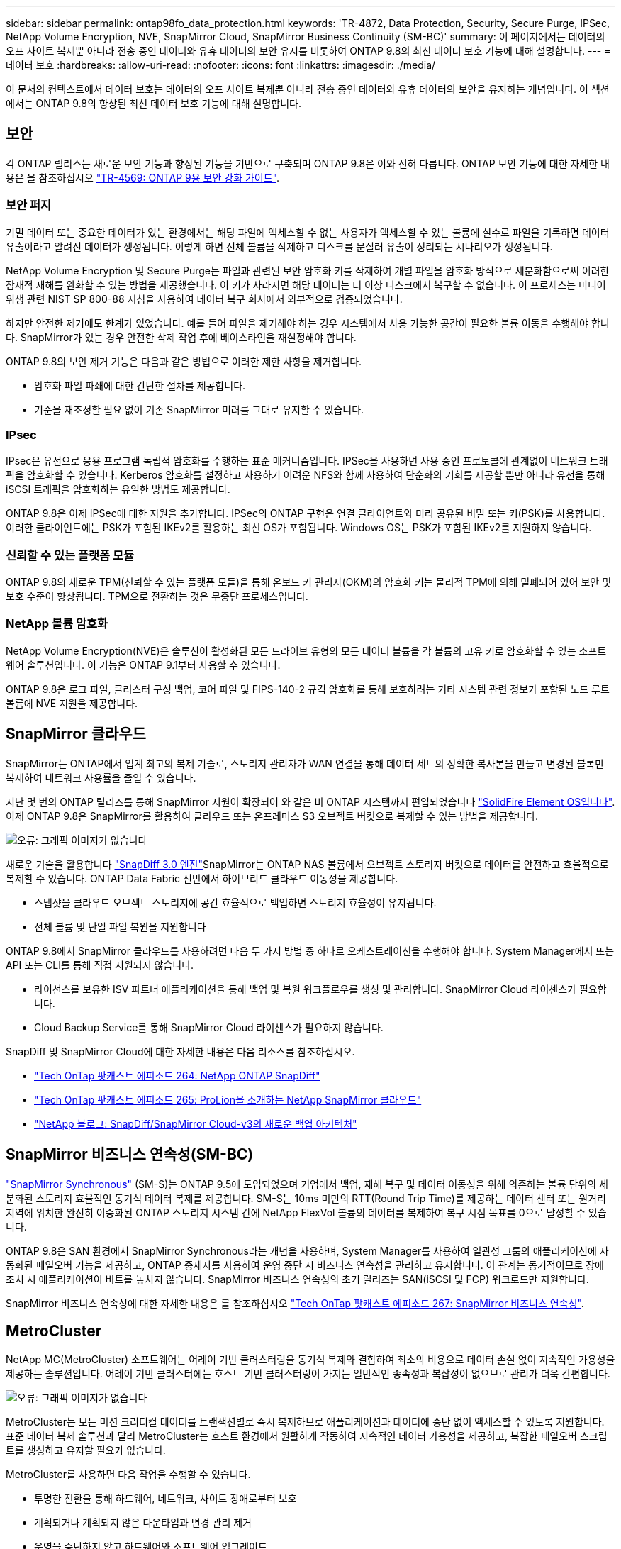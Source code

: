 ---
sidebar: sidebar 
permalink: ontap98fo_data_protection.html 
keywords: 'TR-4872, Data Protection, Security, Secure Purge, IPSec, NetApp Volume Encryption, NVE, SnapMirror Cloud, SnapMirror Business Continuity (SM-BC)' 
summary: 이 페이지에서는 데이터의 오프 사이트 복제뿐 아니라 전송 중인 데이터와 유휴 데이터의 보안 유지를 비롯하여 ONTAP 9.8의 최신 데이터 보호 기능에 대해 설명합니다. 
---
= 데이터 보호
:hardbreaks:
:allow-uri-read: 
:nofooter: 
:icons: font
:linkattrs: 
:imagesdir: ./media/


이 문서의 컨텍스트에서 데이터 보호는 데이터의 오프 사이트 복제뿐 아니라 전송 중인 데이터와 유휴 데이터의 보안을 유지하는 개념입니다. 이 섹션에서는 ONTAP 9.8의 향상된 최신 데이터 보호 기능에 대해 설명합니다.



== 보안

각 ONTAP 릴리스는 새로운 보안 기능과 향상된 기능을 기반으로 구축되며 ONTAP 9.8은 이와 전혀 다릅니다. ONTAP 보안 기능에 대한 자세한 내용은 을 참조하십시오 https://www.netapp.com/pdf.html?item=/media/10674-tr4569pdf.pdf["TR-4569: ONTAP 9용 보안 강화 가이드"^].



=== 보안 퍼지

기밀 데이터 또는 중요한 데이터가 있는 환경에서는 해당 파일에 액세스할 수 없는 사용자가 액세스할 수 있는 볼륨에 실수로 파일을 기록하면 데이터 유출이라고 알려진 데이터가 생성됩니다. 이렇게 하면 전체 볼륨을 삭제하고 디스크를 문질러 유출이 정리되는 시나리오가 생성됩니다.

NetApp Volume Encryption 및 Secure Purge는 파일과 관련된 보안 암호화 키를 삭제하여 개별 파일을 암호화 방식으로 세분화함으로써 이러한 잠재적 재해를 완화할 수 있는 방법을 제공했습니다. 이 키가 사라지면 해당 데이터는 더 이상 디스크에서 복구할 수 없습니다. 이 프로세스는 미디어 위생 관련 NIST SP 800-88 지침을 사용하여 데이터 복구 회사에서 외부적으로 검증되었습니다.

하지만 안전한 제거에도 한계가 있었습니다. 예를 들어 파일을 제거해야 하는 경우 시스템에서 사용 가능한 공간이 필요한 볼륨 이동을 수행해야 합니다. SnapMirror가 있는 경우 안전한 삭제 작업 후에 베이스라인을 재설정해야 합니다.

ONTAP 9.8의 보안 제거 기능은 다음과 같은 방법으로 이러한 제한 사항을 제거합니다.

* 암호화 파일 파쇄에 대한 간단한 절차를 제공합니다.
* 기준을 재조정할 필요 없이 기존 SnapMirror 미러를 그대로 유지할 수 있습니다.




=== IPsec

IPsec은 유선으로 응용 프로그램 독립적 암호화를 수행하는 표준 메커니즘입니다. IPSec을 사용하면 사용 중인 프로토콜에 관계없이 네트워크 트래픽을 암호화할 수 있습니다. Kerberos 암호화를 설정하고 사용하기 어려운 NFS와 함께 사용하여 단순화의 기회를 제공할 뿐만 아니라 유선을 통해 iSCSI 트래픽을 암호화하는 유일한 방법도 제공합니다.

ONTAP 9.8은 이제 IPSec에 대한 지원을 추가합니다. IPSec의 ONTAP 구현은 연결 클라이언트와 미리 공유된 비밀 또는 키(PSK)를 사용합니다. 이러한 클라이언트에는 PSK가 포함된 IKEv2를 활용하는 최신 OS가 포함됩니다. Windows OS는 PSK가 포함된 IKEv2를 지원하지 않습니다.



=== 신뢰할 수 있는 플랫폼 모듈

ONTAP 9.8의 새로운 TPM(신뢰할 수 있는 플랫폼 모듈)을 통해 온보드 키 관리자(OKM)의 암호화 키는 물리적 TPM에 의해 밀폐되어 있어 보안 및 보호 수준이 향상됩니다. TPM으로 전환하는 것은 무중단 프로세스입니다.



=== NetApp 볼륨 암호화

NetApp Volume Encryption(NVE)은 솔루션이 활성화된 모든 드라이브 유형의 모든 데이터 볼륨을 각 볼륨의 고유 키로 암호화할 수 있는 소프트웨어 솔루션입니다. 이 기능은 ONTAP 9.1부터 사용할 수 있습니다.

ONTAP 9.8은 로그 파일, 클러스터 구성 백업, 코어 파일 및 FIPS-140-2 규격 암호화를 통해 보호하려는 기타 시스템 관련 정보가 포함된 노드 루트 볼륨에 NVE 지원을 제공합니다.



== SnapMirror 클라우드

SnapMirror는 ONTAP에서 업계 최고의 복제 기술로, 스토리지 관리자가 WAN 연결을 통해 데이터 세트의 정확한 복사본을 만들고 변경된 블록만 복제하여 네트워크 사용률을 줄일 수 있습니다.

지난 몇 번의 ONTAP 릴리즈를 통해 SnapMirror 지원이 확장되어 와 같은 비 ONTAP 시스템까지 편입되었습니다 https://blog.netapp.com/introducing-snapmirror-for-solidfire-element-os-enabling-data-replication-across-the-data-fabric/["SolidFire Element OS입니다"^]. 이제 ONTAP 9.8은 SnapMirror를 활용하여 클라우드 또는 온프레미스 S3 오브젝트 버킷으로 복제할 수 있는 방법을 제공합니다.

image:ontap98fo_image23.png["오류: 그래픽 이미지가 없습니다"]

새로운 기술을 활용합니다 https://blog.netapp.com/new-backup-architecture-snapdiff-v3["SnapDiff 3.0 엔진"^]SnapMirror는 ONTAP NAS 볼륨에서 오브젝트 스토리지 버킷으로 데이터를 안전하고 효율적으로 복제할 수 있습니다. ONTAP Data Fabric 전반에서 하이브리드 클라우드 이동성을 제공합니다.

* 스냅샷을 클라우드 오브젝트 스토리지에 공간 효율적으로 백업하면 스토리지 효율성이 유지됩니다.
* 전체 볼륨 및 단일 파일 복원을 지원합니다


ONTAP 9.8에서 SnapMirror 클라우드를 사용하려면 다음 두 가지 방법 중 하나로 오케스트레이션을 수행해야 합니다. System Manager에서 또는 API 또는 CLI를 통해 직접 지원되지 않습니다.

* 라이선스를 보유한 ISV 파트너 애플리케이션을 통해 백업 및 복원 워크플로우를 생성 및 관리합니다. SnapMirror Cloud 라이센스가 필요합니다.
* Cloud Backup Service를 통해 SnapMirror Cloud 라이센스가 필요하지 않습니다.


SnapDiff 및 SnapMirror Cloud에 대한 자세한 내용은 다음 리소스를 참조하십시오.

* https://soundcloud.com/techontap_podcast/episode-264-netapp-ontap-snapdiff["Tech OnTap 팟캐스트 에피소드 264: NetApp ONTAP SnapDiff"^]
* https://soundcloud.com/techontap_podcast/episode-265-netapp-snapmirror-cloud-featuring-prolion["Tech OnTap 팟캐스트 에피소드 265: ProLion을 소개하는 NetApp SnapMirror 클라우드"^]
* https://blog.netapp.com/new-backup-architecture-snapdiff-v3["NetApp 블로그: SnapDiff/SnapMirror Cloud-v3의 새로운 백업 아키텍처"^]




== SnapMirror 비즈니스 연속성(SM-BC)

https://blog.netapp.com/snapmirror-synchronous-ontap-9-6/["SnapMirror Synchronous"^] (SM-S)는 ONTAP 9.5에 도입되었으며 기업에서 백업, 재해 복구 및 데이터 이동성을 위해 의존하는 볼륨 단위의 세분화된 스토리지 효율적인 동기식 데이터 복제를 제공합니다. SM-S는 10ms 미만의 RTT(Round Trip Time)를 제공하는 데이터 센터 또는 원거리 지역에 위치한 완전히 이중화된 ONTAP 스토리지 시스템 간에 NetApp FlexVol 볼륨의 데이터를 복제하여 복구 시점 목표를 0으로 달성할 수 있습니다.

ONTAP 9.8은 SAN 환경에서 SnapMirror Synchronous라는 개념을 사용하며, System Manager를 사용하여 일관성 그룹의 애플리케이션에 자동화된 페일오버 기능을 제공하고, ONTAP 중재자를 사용하여 운영 중단 시 비즈니스 연속성을 관리하고 유지합니다. 이 관계는 동기적이므로 장애 조치 시 애플리케이션이 비트를 놓치지 않습니다. SnapMirror 비즈니스 연속성의 초기 릴리즈는 SAN(iSCSI 및 FCP) 워크로드만 지원합니다.

SnapMirror 비즈니스 연속성에 대한 자세한 내용은 를 참조하십시오 https://soundcloud.com/techontap_podcast/episode-267-snapmirror-business-continuity-sm-bc-for-ontap-98["Tech OnTap 팟캐스트 에피소드 267: SnapMirror 비즈니스 연속성"^].



== MetroCluster

NetApp MC(MetroCluster) 소프트웨어는 어레이 기반 클러스터링을 동기식 복제와 결합하여 최소의 비용으로 데이터 손실 없이 지속적인 가용성을 제공하는 솔루션입니다. 어레이 기반 클러스터에는 호스트 기반 클러스터링이 가지는 일반적인 종속성과 복잡성이 없으므로 관리가 더욱 간편합니다.

image:ontap98fo_image24.png["오류: 그래픽 이미지가 없습니다"]

MetroCluster는 모든 미션 크리티컬 데이터를 트랜잭션별로 즉시 복제하므로 애플리케이션과 데이터에 중단 없이 액세스할 수 있도록 지원합니다. 표준 데이터 복제 솔루션과 달리 MetroCluster는 호스트 환경에서 원활하게 작동하여 지속적인 데이터 가용성을 제공하고, 복잡한 페일오버 스크립트를 생성하고 유지할 필요가 없습니다.

MetroCluster를 사용하면 다음 작업을 수행할 수 있습니다.

* 투명한 전환을 통해 하드웨어, 네트워크, 사이트 장애로부터 보호
* 계획되거나 계획되지 않은 다운타임과 변경 관리 제거
* 운영을 중단하지 않고 하드웨어와 소프트웨어 업그레이드
* 복잡한 스크립팅, 애플리케이션 또는 운영 체제 종속성 없이 구축
* VMware, Microsoft, Oracle, SAP 또는 기타 중요한 애플리케이션의 지속적인 가용성 실현


ONTAP 9.8은 MetroCluster에 대해 다음과 같은 향상된 기능을 제공합니다.

* * 새로운 엔트리 레벨 및 미드레인지 플랫폼 지원 * NetApp AFF A250, FAS8300, FAS 8700 하이브리드 및 A400. A220, FAS2750 및 FAS500f를 새로 설치하면 VLAN을 100-4096 미만으로 지정할 수 있습니다.
* * MC-FC에서 MC-IP로 무중단 전환 * 4노드 클러스터만 해당, 2노드 MCC에는 다운타임이 필요함. 향후 기술 업데이트를 통해 MC IP로 간편하게 이동할 수 있습니다.
* * 미러링되지 않은 애그리게이트는 이제 MC IP에 대해 지원됩니다. * 더 높은 애플리케이션 세분화를 위해 원하는 애그리게이트만 페일오버 사이트에 복제합니다.
* 추가 100G 포트 라이센스가 있는 BES-53248 스위치의 Cisco 9336C-FX2 스위치 및 A400, FAS 8300, FAS 8700을 지원합니다.


MetroCluster에 대한 자세한 내용은 다음 리소스를 참조하십시오.

* https://www.netapp.com/us/media/tr-4375.pdf["TR-4375: ONTAP 9.7용 MetroCluster FC"^]
* https://www.netapp.com/us/media/tr-4689.pdf["TR-4689: MetroCluster IP 솔루션 아키텍처 및 설계"^]
* https://www.netapp.com/pdf.html?item=/media/13480-tr4705pdf.pdf["TR-4705: NetApp MetroCluster 솔루션 아키텍처 및 설계"^]


link:ontap98fo_vmware_virtualization.html["다음: VMware 가상화"]
